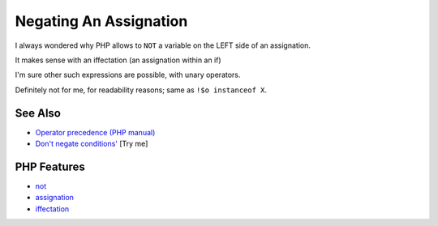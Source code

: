 .. _negating-an-assignation:

Negating An Assignation
-----------------------

.. meta::
	:description:
		Negating An Assignation: I always wondered why PHP allows to ``NOT`` a variable on the LEFT side of an assignation.
	:twitter:card: summary_large_image
	:twitter:site: @exakat
	:twitter:title: Negating An Assignation
	:twitter:description: Negating An Assignation: I always wondered why PHP allows to ``NOT`` a variable on the LEFT side of an assignation
	:twitter:creator: @exakat
	:twitter:image:src: https://php-tips.readthedocs.io/en/latest/_images/negating_a_variable.png
	:og:image: https://php-tips.readthedocs.io/en/latest/_images/negating_a_variable.png
	:og:title: Negating An Assignation
	:og:type: article
	:og:description: I always wondered why PHP allows to ``NOT`` a variable on the LEFT side of an assignation
	:og:url: https://php-tips.readthedocs.io/en/latest/tips/negating_a_variable.html
	:og:locale: en

.. raw:: html

	<script type="application/ld+json">{"@context":"https:\/\/schema.org","@graph":[{"@type":"WebPage","@id":"https:\/\/php-tips.readthedocs.io\/en\/latest\/tips\/negating_a_variable.html","url":"https:\/\/php-tips.readthedocs.io\/en\/latest\/tips\/negating_a_variable.html","name":"Negating An Assignation","isPartOf":{"@id":"https:\/\/www.exakat.io\/"},"datePublished":"Sat, 28 Jun 2025 14:16:26 +0000","dateModified":"Sat, 28 Jun 2025 14:16:26 +0000","description":"I always wondered why PHP allows to ``NOT`` a variable on the LEFT side of an assignation","inLanguage":"en-US","potentialAction":[{"@type":"ReadAction","target":["https:\/\/php-tips.readthedocs.io\/en\/latest\/tips\/negating_a_variable.html"]}]},{"@type":"WebSite","@id":"https:\/\/www.exakat.io\/","url":"https:\/\/www.exakat.io\/","name":"Exakat","description":"Smart PHP static analysis","inLanguage":"en-US"}]}</script>

I always wondered why PHP allows to ``NOT`` a variable on the LEFT side of an assignation.

It makes sense with an iffectation (an assignation within an if)

I'm sure other such expressions are possible, with unary operators.

Definitely not for me, for readability reasons; same as ``!$o instanceof X``.

.. image:: ../images/negating_a_variable.png

See Also
________

* `Operator precedence (PHP manual) <https://www.php.net/manual/en/language.operators.precedence.php>`_
* `Don't negate conditions' <https://3v4l.org/OaqKp>`_ [Try me]


PHP Features
____________

* `not <https://php-dictionary.readthedocs.io/en/latest/dictionary/not.ini.html>`_

* `assignation <https://php-dictionary.readthedocs.io/en/latest/dictionary/assignation.ini.html>`_

* `iffectation <https://php-dictionary.readthedocs.io/en/latest/dictionary/iffectation.ini.html>`_


